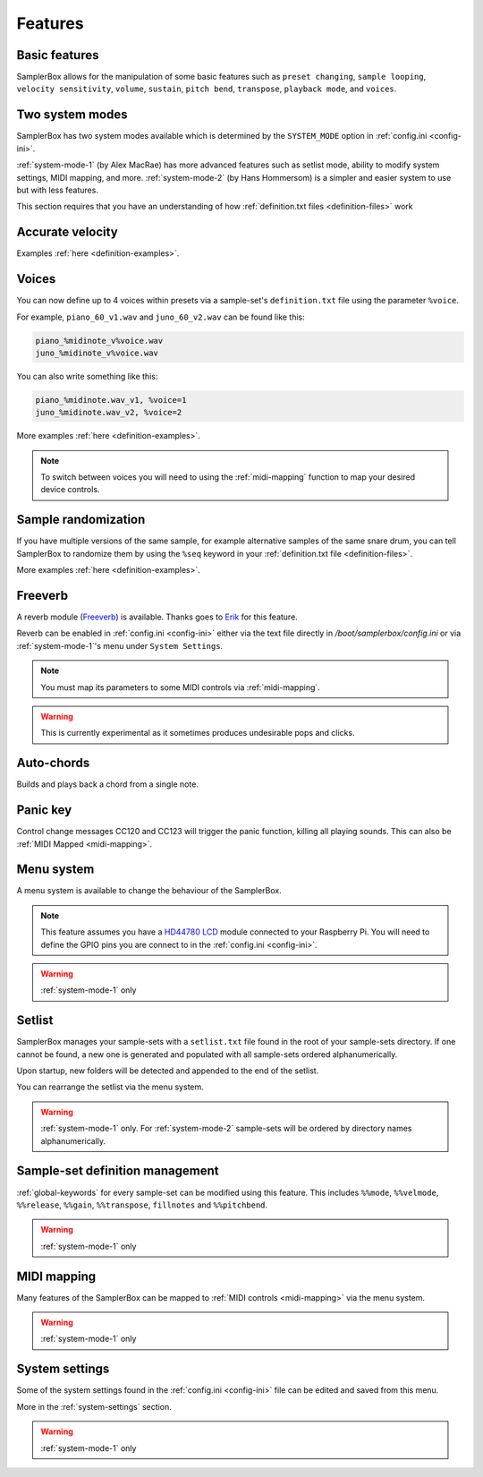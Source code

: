 Features
********

Basic features
==============

SamplerBox allows for the manipulation of some basic features such as ``preset changing``, ``sample looping``,  ``velocity sensitivity``, ``volume``,
``sustain``, ``pitch bend``, ``transpose``, ``playback mode``, and ``voices``.


Two system modes
================

SamplerBox has two system modes available which is determined by the ``SYSTEM_MODE`` option in :ref:`config.ini <config-ini>`.

:ref:`system-mode-1` (by Alex MacRae) has more advanced features such as setlist mode, ability to modify
system settings, MIDI mapping, and more. :ref:`system-mode-2` (by Hans Hommersom) is a simpler and easier system
to use but with less features.

This section requires that you have an understanding of how :ref:`definition.txt files <definition-files>` work

Accurate velocity
=================



Examples :ref:`here <definition-examples>`.

Voices
======

You can now define up to 4 voices within presets via a sample-set's ``definition.txt`` file using the parameter ``%voice``.

For example, ``piano_60_v1.wav`` and ``juno_60_v2.wav`` can be found like this:

.. code-block:: text

    piano_%midinote_v%voice.wav
    juno_%midinote_v%voice.wav

You can also write something like this:

.. code-block:: text

    piano_%midinote.wav_v1, %voice=1
    juno_%midinote.wav_v2, %voice=2

More examples :ref:`here <definition-examples>`.

.. note::

    To switch between voices you will need to using the :ref:`midi-mapping` function to map your desired device controls.

Sample randomization
====================

If you have multiple versions of the same sample, for example alternative samples of the same snare drum, you can tell SamplerBox to randomize them by
using the ``%seq`` keyword in your :ref:`definition.txt file <definition-files>`.

More examples :ref:`here <definition-examples>`.

Freeverb
========

A reverb module (`Freeverb <https://ccrma.stanford.edu/~jos/pasp/Freeverb.html>`_) is available. Thanks goes to `Erik <http://www.nickyspride.nl/sb2/>`_ for this feature.

Reverb can be enabled in :ref:`config.ini <config-ini>` either via the text file directly in `/boot/samplerbox/config.ini` or via :ref:`system-mode-1`'s menu under ``System Settings``.

.. note::

    You must map its parameters to some MIDI controls via :ref:`midi-mapping`.

.. warning::

    This is currently experimental as it sometimes produces undesirable pops and clicks.

Auto-chords
===========

Builds and plays back a chord from a single note.

Panic key
=========

Control change messages CC120 and CC123 will trigger the panic function, killing all playing sounds. This can also be :ref:`MIDI Mapped <midi-mapping>`.

.. _menu-system:

Menu system
===========

A menu system is available to change the behaviour of the SamplerBox.

.. note::

    This feature assumes you have a `HD44780 LCD <https://en.wikipedia.org/wiki/Hitachi_HD44780_LCD_controller>`_
    module connected to your Raspberry Pi. You will need to define the GPIO pins you are connect to in the :ref:`config.ini <config-ini>`.

.. warning::

    :ref:`system-mode-1` only

Setlist
=======

SamplerBox manages your sample-sets with a ``setlist.txt`` file found in the root of your sample-sets directory. If one cannot be found,
a new one is generated and populated with all sample-sets ordered alphanumerically.

Upon startup, new folders will be detected and appended to the end of the setlist.

You can rearrange the setlist via the menu system.

.. warning::

    :ref:`system-mode-1` only. For :ref:`system-mode-2` sample-sets will be ordered by directory names alphanumerically.


Sample-set definition management
================================

:ref:`global-keywords` for every sample-set can be modified using this feature. This includes ``%%mode``,
``%%velmode``, ``%%release``, ``%%gain``, ``%%transpose``, ``fillnotes`` and ``%%pitchbend``.

.. warning::

    :ref:`system-mode-1` only


MIDI mapping
============

Many features of the SamplerBox can be mapped to :ref:`MIDI controls <midi-mapping>` via the menu system.

.. warning::

    :ref:`system-mode-1` only

System settings
===============

Some of the system settings found in the :ref:`config.ini <config-ini>` file can be edited and saved from this menu.

More in the :ref:`system-settings` section.

.. warning::

    :ref:`system-mode-1` only